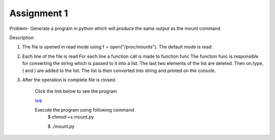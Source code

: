 Assignment 1
---------------
Problem- Generate a program in python which will produce the same output as the mount command.

Description

1. The file is opened in read mode using f = open("/proc/mounts"). The default
   mode is read.
2. Each line of the file is read
   For each line a function call is made to function func
   The function func is responsible for converting the string which is 
   passed to it into a list.
   The last two elements of the list are deleted.
   Then on,type,( and ) are added to the list.
   The list is then converted into string and printed on the console.
3. After the operation is complete file is closed.

	Click the link below to see the program

	`link <https://github.com/Christina-B/hometask_christina/blob/master/mount%20v2/mount.py>`_

	Execute the program using following command
		$ chmod +x mount.py

		$ ./mount.py
